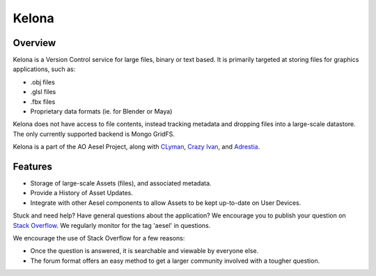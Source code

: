 Kelona
======

.. figure:: https://travis-ci.org/AO-StreetArt/Kelona.svg?branch=master
   :alt:

Overview
--------

Kelona is a Version Control service for large files, binary or text based.  It is
primarily targeted at storing files for graphics applications, such as:

- .obj files
- .glsl files
- .fbx files
- Proprietary data formats (ie. for Blender or Maya)

Kelona does not have access to file contents, instead tracking metadata and dropping
files into a large-scale datastore.  The only currently supported backend is Mongo GridFS.

Kelona is a part of the AO Aesel Project, along
with `CLyman <https://github.com/AO-StreetArt/CLyman>`__,
`Crazy Ivan <https://github.com/AO-StreetArt/CrazyIvan>`__,
and `Adrestia <https://github.com/AO-StreetArt/Adrestia>`__.

Features
--------

- Storage of large-scale Assets (files), and associated metadata.
- Provide a History of Asset Updates.
- Integrate with other Aesel components to allow Assets to be kept up-to-date on User Devices.

Stuck and need help?  Have general questions about the application?  We encourage you to publish your question
on `Stack Overflow <https://stackoverflow.com>`__.  We regularly monitor for the tag 'aesel' in questions.

We encourage the use of Stack Overflow for a few reasons:

* Once the question is answered, it is searchable and viewable by everyone else.
* The forum format offers an easy method to get a larger community involved with a tougher question.
